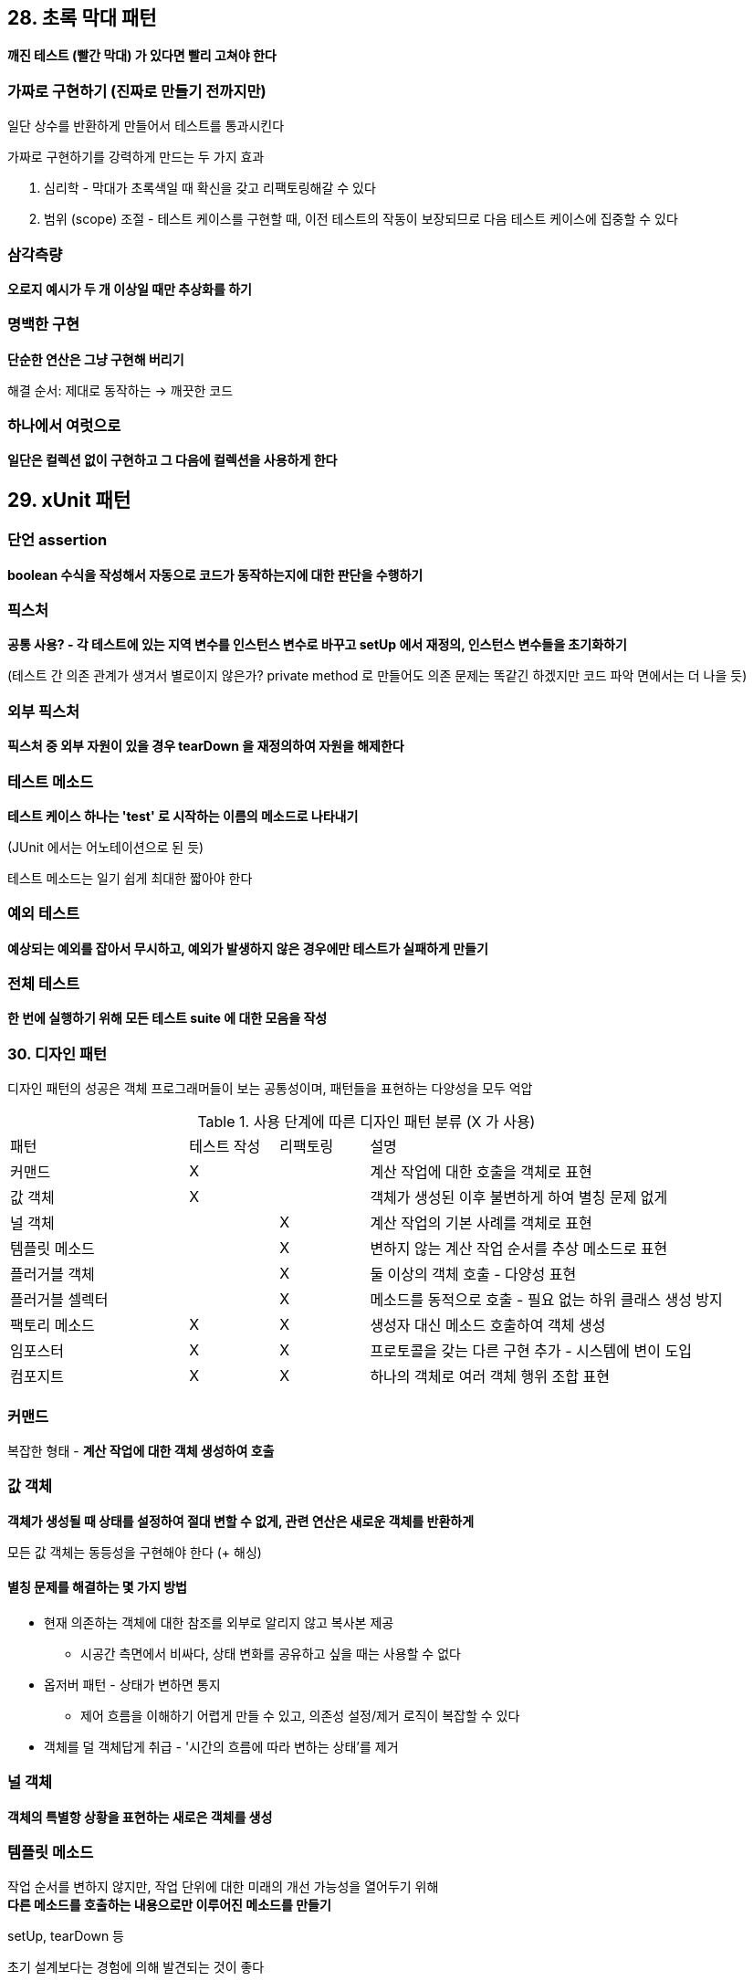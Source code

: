 == 28. 초록 막대 패턴

**깨진 테스트 (빨간 막대) 가 있다면 빨리 고쳐야 한다**

=== 가짜로 구현하기 (진짜로 만들기 전까지만)

일단 상수를 반환하게 만들어서 테스트를 통과시킨다

가짜로 구현하기를 강력하게 만드는 두 가지 효과

. 심리학 - 막대가 초록색일 때 확신을 갖고 리팩토링해갈 수 있다
. 범위 (scope) 조절 - 테스트 케이스를 구현할 때, 이전 테스트의 작동이 보장되므로 다음 테스트 케이스에 집중할 수 있다

=== 삼각측량

**오로지 예시가 두 개 이상일 때만 추상화를 하기**

=== 명백한 구현

**단순한 연산은 그냥 구현해 버리기**

해결 순서: 제대로 동작하는 -> 깨끗한 코드

=== 하나에서 여럿으로

**일단은 컬렉션 없이 구현하고 그 다음에 컬렉션을 사용하게 한다**

== 29. xUnit 패턴

=== 단언 assertion

**boolean 수식을 작성해서 자동으로 코드가 동작하는지에 대한 판단을 수행하기**

=== 픽스처

**공통 사용? - 각 테스트에 있는 지역 변수를 인스턴스 변수로 바꾸고 setUp 에서 재정의, 인스턴스 변수들을 초기화하기**

(테스트 간 의존 관계가 생겨서 별로이지 않은가? private method 로 만들어도 의존 문제는 똑같긴 하겠지만 코드 파악 면에서는 더 나을 듯)

=== 외부 픽스처

**픽스처 중 외부 자원이 있을 경우 tearDown 을 재정의하여 자원을 해제한다**

=== 테스트 메소드

**테스트 케이스 하나는 'test' 로 시작하는 이름의 메소드로 나타내기**

(JUnit 에서는 어노테이션으로 된 듯)

테스트 메소드는 일기 쉽게 최대한 짧아야 한다

=== 예외 테스트

**예상되는 예외를 잡아서 무시하고, 예외가 발생하지 않은 경우에만 테스트가 실패하게 만들기**

=== 전체 테스트

**한 번에 실행하기 위해 모든 테스트 suite 에 대한 모음을 작성**

=== 30. 디자인 패턴

디자인 패턴의 성공은 객체 프로그래머들이 보는 공통성이며, 패턴들을 표현하는 다양성을 모두 억압

.사용 단계에 따른 디자인 패턴 분류 (X 가 사용)
[cols="2,1,1,4"]
|===

|패턴 |테스트 작성 |리팩토링 |설명

|커맨드 |X | |계산 작업에 대한 호출을 객체로 표현

|값 객체 |X | |객체가 생성된 이후 불변하게 하여 별칭 문제 없게

|널 객체 | |X |계산 작업의 기본 사례를 객체로 표현

|템플릿 메소드 | |X |변하지 않는 계산 작업 순서를 추상 메소드로 표현

|플러거블 객체 | |X |둘 이상의 객체 호출 - 다양성 표현

|플러거블 셀렉터 | |X |메소드를 동적으로 호출 - 필요 없는 하위 클래스 생성 방지

|팩토리 메소드 |X |X |생성자 대신 메소드 호출하여 객체 생성

|임포스터 |X |X |프로토콜을 갖는 다른 구현 추가 - 시스템에 변이 도입

|컴포지트 |X |X |하나의 객체로 여러 객체 행위 조합 표현

|===

=== 커맨드

복잡한 형태 - **계산 작업에 대한 객체 생성하여 호출**

=== 값 객체

**객체가 생성될 때 상태를 설정하여 절대 변할 수 없게, 관련 연산은 새로운 객체를 반환하게**

모든 값 객체는 동등성을 구현해야 한다 (+ 해싱)

==== 별칭 문제를 해결하는 몇 가지 방법

* 현재 의존하는 객체에 대한 참조를 외부로 알리지 않고 복사본 제공
** 시공간 측면에서 비싸다, 상태 변화를 공유하고 싶을 때는 사용할 수 없다
* 옵저버 패턴 - 상태가 변하면 통지
** 제어 흐름을 이해하기 어렵게 만들 수 있고, 의존성 설정/제거 로직이 복잡할 수 있다
* 객체를 덜 객체답게 취급 - '시간의 흐름에 따라 변하는 상태'를 제거

=== 널 객체

**객체의 특별항 상황을 표현하는 새로은 객체를 생성**

=== 템플릿 메소드

작업 순서를 변하지 않지만, 작업 단위에 대한 미래의 개선 가능성을 열어두기 위해 +
**다른 메소드를 호출하는 내용으로만 이루어진 메소드를 만들기**

setUp, tearDown 등

초기 설계보다는 경험에 의해 발견되는 것이 좋다

=== 플러거블 객체

변이 표현 - 명시적인 조건문이 아닌 **개별 객체를 도입, 개별 객체가 동일한 인터페이스를 구현**

=== 플러거블 셀렉터

메소드가 동적으로 호출되게 하려면, **메소드 이름을 저장하고 있다가 그 이름에 해당되는 메소드를 동적으로 호출**

리플렉션을 이용하여 동적으로 메소드 호출

=== 팩토리 메소드

새 객체 생성 시 **유연성을 원하는 경우 - 일반 메소드에서 객체 생성**

=== 사칭 사기꾼 (임포스터)

기존 코드에 새로운 변이를 도입하려면? 객체와 같은 프로토콜을 갖지만 구현은 다른 새로운 객체 추가

==== 리팩토링 중에 나타나는 두 가지 임포스터

. 널 객체 - 데이터가 없는 상태를 있는 상태와 동일하게 취급
. 컴포지트 - 객체 집합을 단일 객체처럼 취급

=== 컴포지트

하나의 객체가 다른 객체 목록을 조합한 것처럼 행동하려면
**객체 집합을 나타나는 객체를 단일 객체에 대한 임포스터로 구현**

=== 수집 매개 변수

여러 객체에 존재하는 오퍼레이션의 결과를 수집하려면 - 결과가 수집될 객체를 매개 변수로 추가

`java.io.Externalizable#ObjectOutput`

=== 싱글톤

전역 변수를 제공하지 않는 언어에서는 사용하지 마라